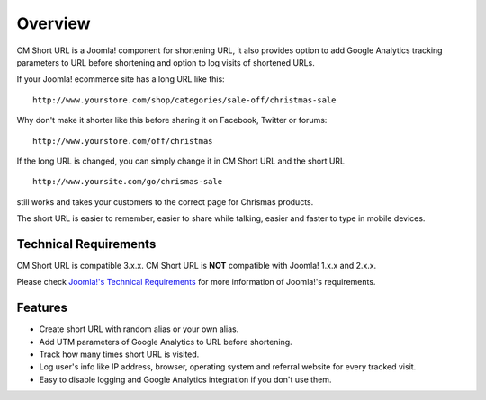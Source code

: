 ========
Overview
========

CM Short URL is a Joomla! component for shortening URL, it also provides option to add Google Analytics tracking parameters to URL before shortening and option to log visits of shortened URLs.

If your Joomla! ecommerce site has a long URL like this::

	http://www.yourstore.com/shop/categories/sale-off/christmas-sale

Why don't make it shorter like this before sharing it on Facebook, Twitter or forums::

	http://www.yourstore.com/off/christmas

If the long URL is changed, you can simply change it in CM Short URL and the short URL

::

	http://www.yoursite.com/go/chrismas-sale

still works and takes your customers to the correct page for Chrismas products.

The short URL is easier to remember, easier to share while talking, easier and faster to type in mobile devices.

Technical Requirements
----------------------

CM Short URL is compatible 3.x.x. CM Short URL is **NOT** compatible with Joomla! 1.x.x and 2.x.x.

Please check `Joomla!'s Technical Requirements <http://www.joomla.org/technical-requirements.html>`_ for more information of Joomla!'s requirements.

Features
--------

* Create short URL with random alias or your own alias.
* Add UTM parameters of Google Analytics to URL before shortening.
* Track how many times short URL is visited.
* Log user's info like IP address, browser, operating system and referral website for every tracked visit.
* Easy to disable logging and Google Analytics integration if you don't use them.